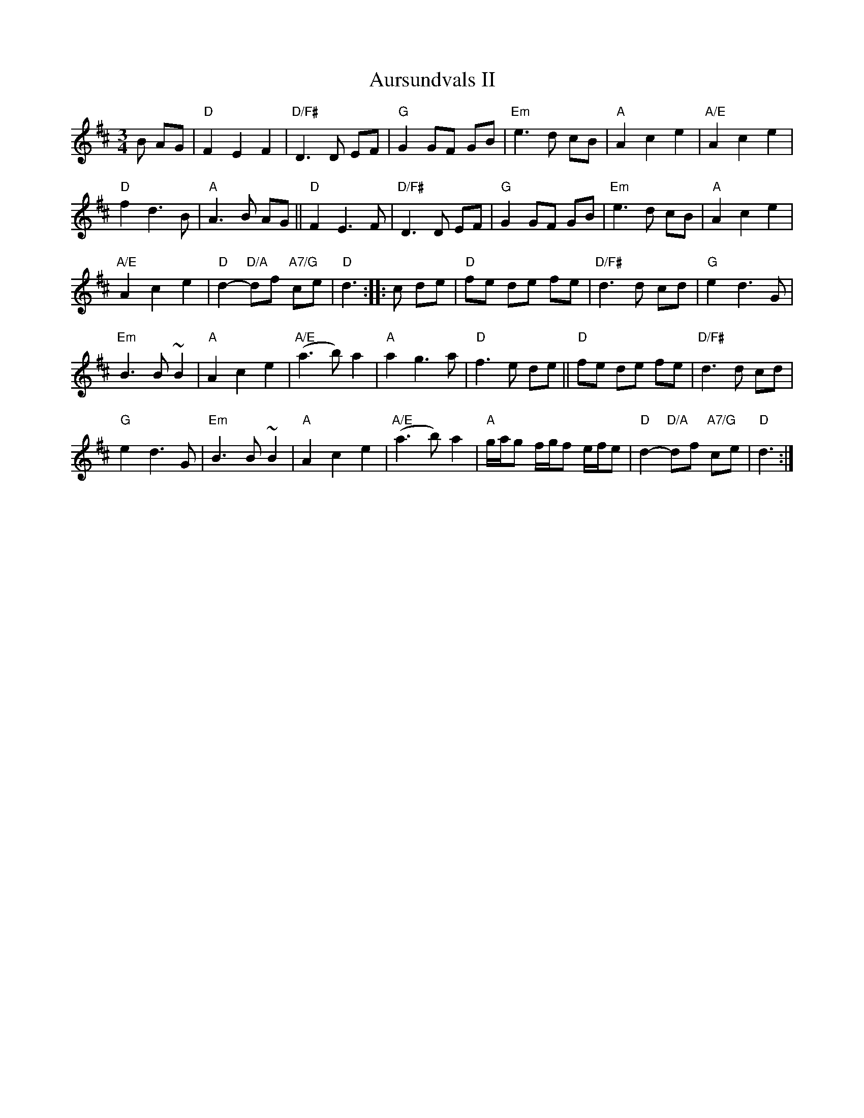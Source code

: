 X: 1
T: Aursundvals II
R: vals
Z: Smaaviltlaget, paa Skuddhold, Track 10
S: Brian Wilson
M: 3/4
L: 1/8
K: D
B AG | "D"F2 E2 F2 | "D/F#"D3 D EF | "G"G2 GF GB | "Em"e3 d cB | "A"A2 c2 e2 | "A/E"A2 c2 e2 |
"D"f2 d3 B | "A"A3  B AG || "D"F2 E3  F | "D/F#"D3 D EF | "G"G2 GF GB | "Em"e3 d cB | "A"A2 c2 e2 |
"A/E"A2 c2 e2 | "D"d2- "D/A"df "A7/G"ce | "D"d3 :: c de |  "D"fe de fe | "D/F#"d3 d cd | "G"e2 d3 G |
"Em"B3 B ~B2 | "A"A2 c2 e2 | "A/E"(a3 b) a2 | "A"a2 g3 a | "D"f3 e de || "D"fe de fe | "D/F#"d3 d cd |
"G"e2 d3 G | "Em"B3 B ~B2 | "A"A2 c2 e2 | "A/E"(a3 b) a2 | "A"g/a/g f/g/f e/f/e | "D"d2- "D/A"df "A7/G"ce | "D"d3 :|
